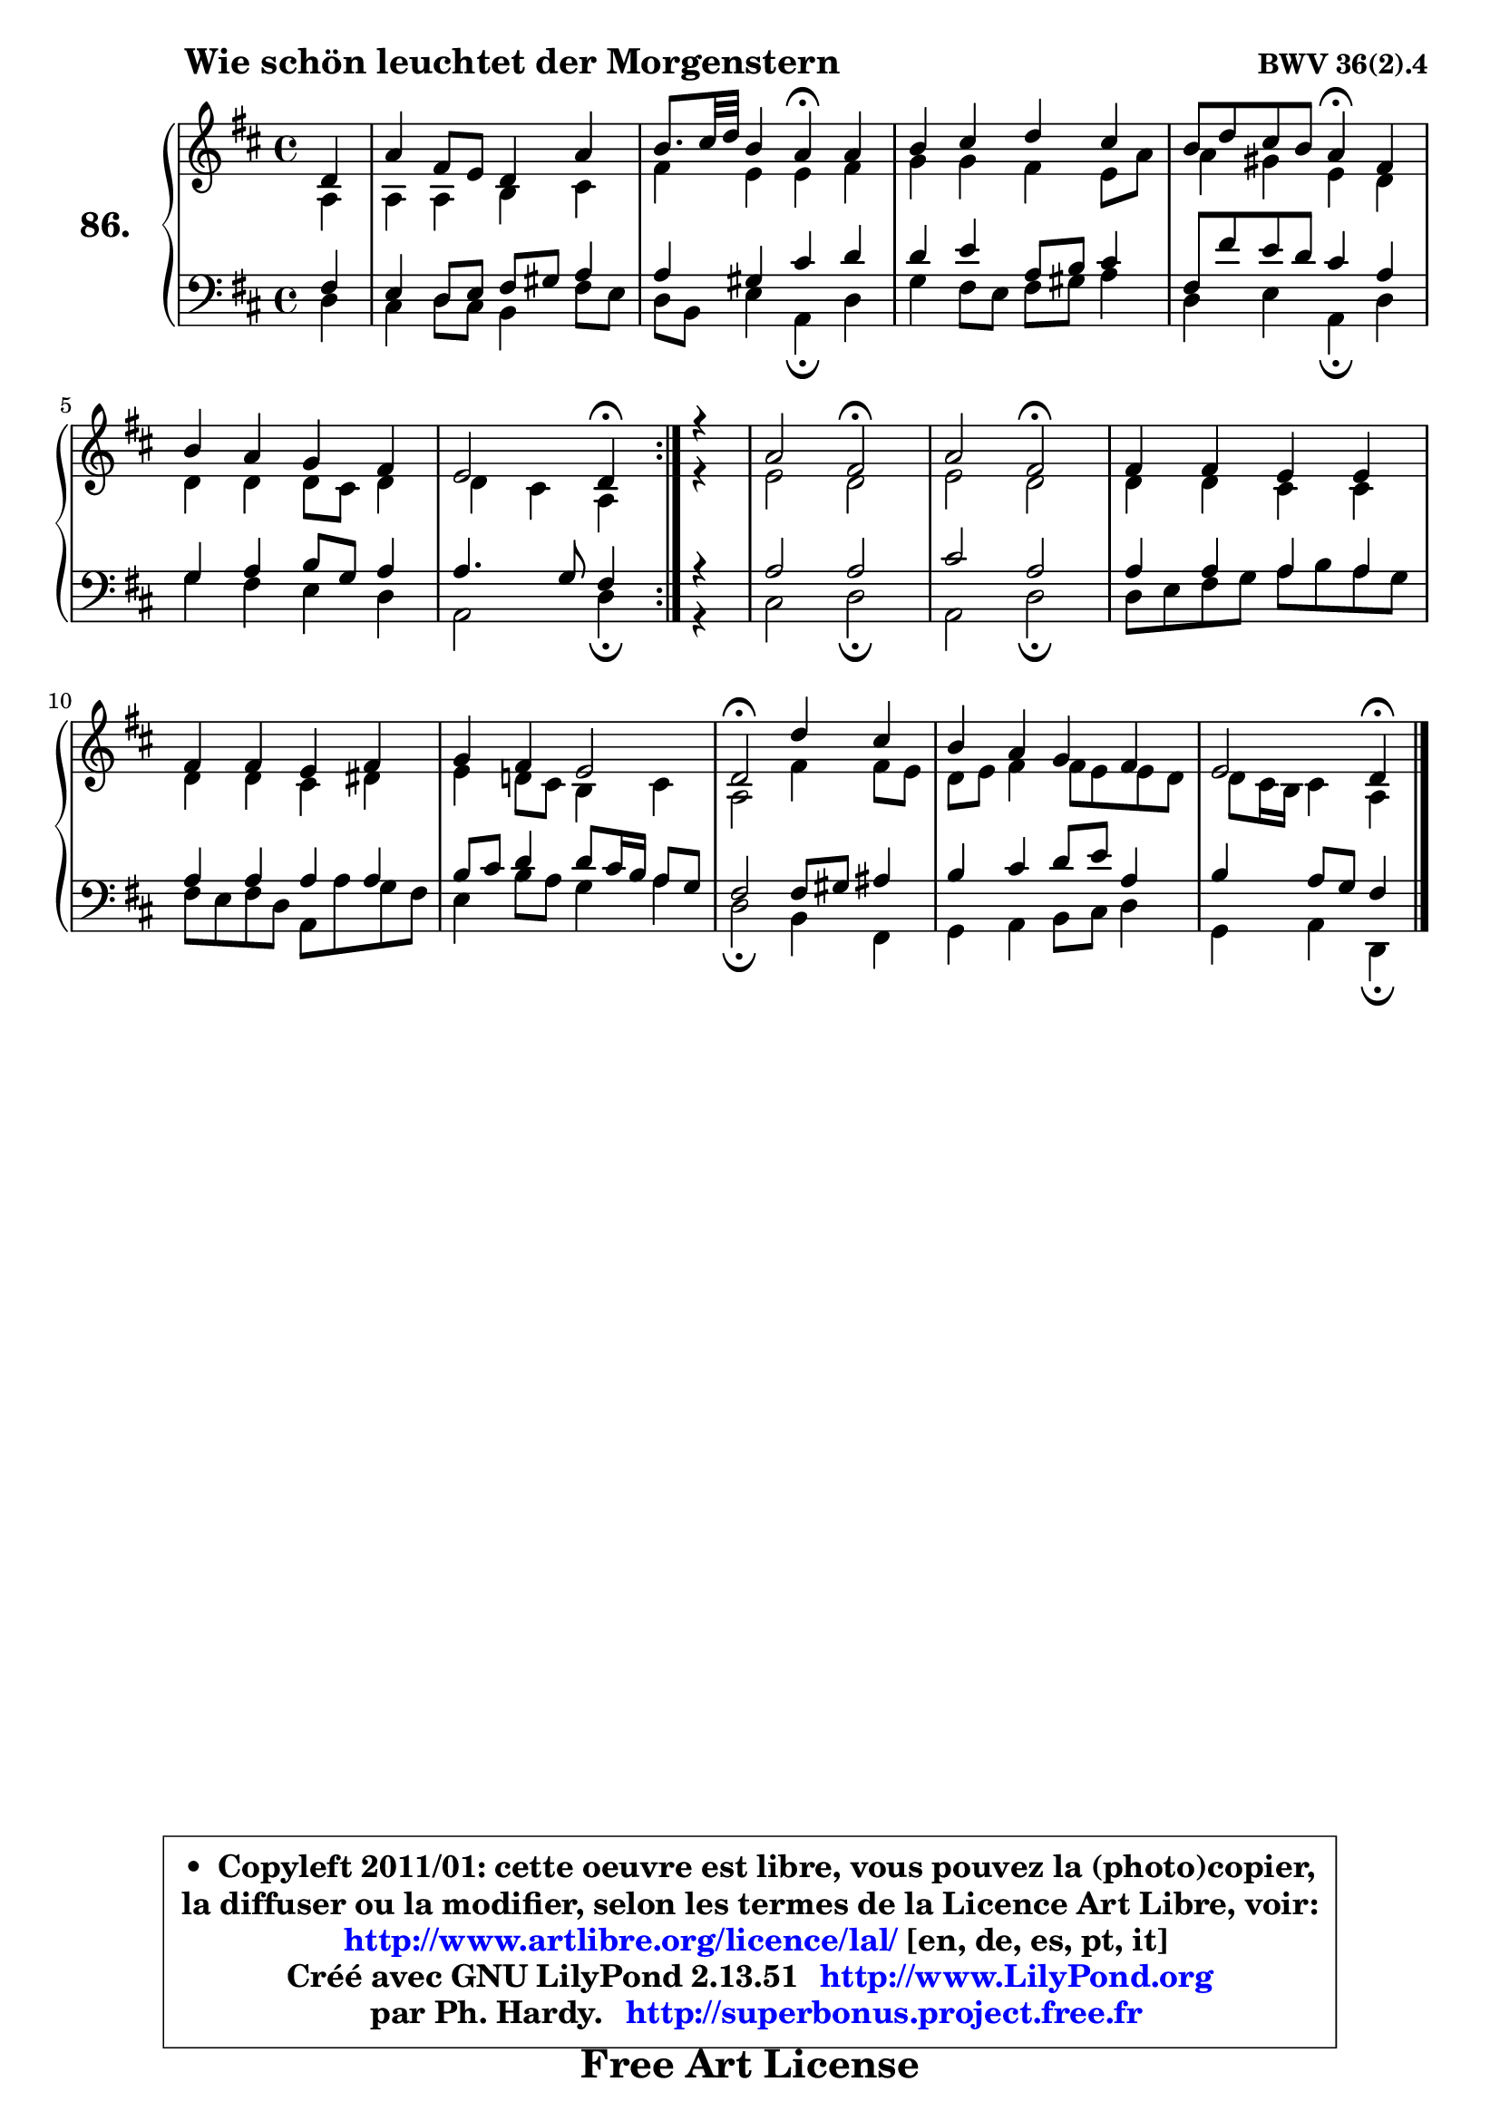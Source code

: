 
\version "2.13.51"

    \paper {
%	system-system-spacing #'padding = #0.1
%	score-system-spacing #'padding = #0.1
%	ragged-bottom = ##f
%	ragged-last-bottom = ##f
	}

    \header {
      opus = \markup { \bold "BWV 36(2).4" }
      piece = \markup { \hspace #9 \fontsize #2 \bold "Wie schön leuchtet der Morgenstern" }
      maintainer = "Ph. Hardy"
      maintainerEmail = "superbonus.project@free.fr"
      lastupdated = "2011/Fev/25"
      tagline = \markup { \fontsize #3 \bold "Free Art License" }
      copyright = \markup { \fontsize #3  \bold   \override #'(box-padding .  1.0) \override #'(baseline-skip . 2.9) \box \column { \center-align { \fontsize #-2 \line { • \hspace #0.5 Copyleft 2011/01: cette oeuvre est libre, vous pouvez la (photo)copier, } \line { \fontsize #-2 \line {la diffuser ou la modifier, selon les termes de la Licence Art Libre, voir: } } \line { \fontsize #-2 \with-url #"http://www.artlibre.org/licence/lal/" \line { \fontsize #1 \hspace #1.0 \with-color #blue http://www.artlibre.org/licence/lal/ [en, de, es, pt, it] } } \line { \fontsize #-2 \line { Créé avec GNU LilyPond 2.13.51 \with-url #"http://www.LilyPond.org" \line { \with-color #blue \fontsize #1 \hspace #1.0 \with-color #blue http://www.LilyPond.org } } } \line { \hspace #1.0 \fontsize #-2 \line {par Ph. Hardy. } \line { \fontsize #-2 \with-url #"http://superbonus.project.free.fr" \line { \fontsize #1 \hspace #1.0 \with-color #blue http://superbonus.project.free.fr } } } } } }

	  }

  guidemidi = {
	\repeat volta 2 {
        r4 |
        R1 |
        r2 \tempo 4 = 30 r4 \tempo 4 = 78 r4 |
        R1 |
        r2 \tempo 4 = 30 r4 \tempo 4 = 78 r4 |
        R1 |
        r2 \tempo 4 = 30 r4 \tempo 4 = 78 } %fin du repeat
        r4 |
        r2 \tempo 4 = 34 r2 \tempo 4 = 78 |
        r2 \tempo 4 = 34 r2 \tempo 4 = 78 |
        R1 |
        R1 |
        R1 |
        \tempo 4 = 34 r2 \tempo 4 = 78 r2 |
        R1 |
        r2 \tempo 4 = 30 r4 
	}

  upper = {
	\time 4/4
	\key d \major
	\clef treble
	\partial 4
	\voiceOne
	<< { 
	% SOPRANO
	\set Voice.midiInstrument = "acoustic grand"
	\relative c' {
	\repeat volta 2 {
        d4 |
        a'4 fis8 e d4 a' |
        b8. cis32 d b4 a\fermata a |
        b4 cis d cis |
        b8 d cis b a4\fermata fis |
        b4 a g fis |
        e2 d4\fermata } %fin du repeat
        r4 |
        a'2 fis\fermata |
        a2 fis\fermata |
        fis4 fis e e |
        fis4 fis e fis |
        g4 fis e2 |
        d2\fermata d'4 cis |
        b4 a g fis |
        e2 d4\fermata
        \bar "|."
	} % fin de relative
	}

	\context Voice="1" { \voiceTwo 
	% ALTO
	\set Voice.midiInstrument = "acoustic grand"
	\relative c' {
	\repeat volta 2 {
        a4 |
        a4 a b cis |
        fis4 e e fis |
        g4 g fis e8 a |
        a4 gis e d |
        d4 d d8 cis d4 |
        d4 cis a } %fin du repeat
        r4 |
        e'2 d |
        e2 d |
        d4 d cis cis |
        d4 d cis dis |
        e4 d!8 cis b4 cis |
        a2 fis'4 fis8 e |
        d8 e fis4 fis8 e e d |
        d8 cis16 b cis4 a
        \bar "|."
	} % fin de relative
	\oneVoice
	} >>
	}

    lower = {
	\time 4/4
	\key d \major
	\clef bass
	\partial 4
	\voiceOne
	<< { 
	% TENOR
	\set Voice.midiInstrument = "acoustic grand"
	\relative c {
	\repeat volta 2 {
        fis4 |
        e4 d8 e fis gis a4 |
        a4 gis cis d |
        d4 e a,8 b cis4 |
        fis,8 fis' e d cis4 a |
        g4 a b8 g a4 |
        a4. g8 fis4 } %fin du repeat
        r4 |
        a2 a |
        cis2 a |
        a4 a a a |
        a4 a a a |
        b8 cis d4 d8 cis16 b a8 g |
        fis2 fis8 gis ais4 |
        b4 cis d8 e a,4 |
        b4 a8 g fis4
        \bar "|."
	} % fin de relative
	}
	\context Voice="1" { \voiceTwo 
	% BASS
	\set Voice.midiInstrument = "acoustic grand"
	\relative c {
	\repeat volta 2 {
        d4 |
        cis4 d8 cis b4 fis'8 e |
        d8 b e4 a,\fermata d |
        g4 fis8 e fis gis a4 |
        d,4 e a,\fermata d |
        g4 fis e d |
        a2 d4\fermata } %fin du repeat
        r4 |
        cis2 d \fermata |
        a2 d\fermata |
        d8 e fis g a b a g |
        fis8 e fis d a a' g fis |
        e4 b'8 a g4 a |
        d,2\fermata b4 fis |
        g4 a b8 cis d4 |
        g,4 a d,\fermata
        \bar "|."
	} % fin de relative
	\oneVoice
	} >>
	}


    \score { 

	\new PianoStaff <<
	\set PianoStaff.instrumentName = \markup { \bold \huge "86." }
	\new Staff = "upper" \upper
	\new Staff = "lower" \lower
	>>

    \layout {
%	ragged-last = ##f
	   }

         } % fin de score

  \score {
    \unfoldRepeats { << \guidemidi \upper \lower >> }
    \midi {
    \context {
     \Staff
      \remove "Staff_performer"
               }

     \context {
      \Voice
       \consists "Staff_performer"
                }

     \context { 
      \Score
      tempoWholesPerMinute = #(ly:make-moment 78 4)
		}
	    }
	}

